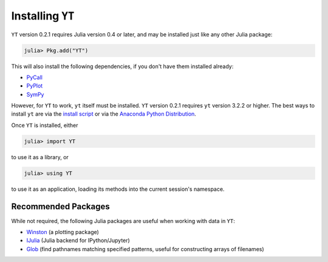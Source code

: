 Installing ``YT``
=================

``YT`` version 0.2.1 requires Julia version 0.4 or later, and may be installed just like any other Julia package:

.. code-block:: jlcon

    julia> Pkg.add("YT")

This will also install the following dependencies, if you don't have them installed already:

* `PyCall <http://github.com/stevengj/PyCall.jl>`_
* `PyPlot <http://github.com/stevengj/PyPlot.jl>`_
* `SymPy <http://github.com/jverzani/SymPy.jl>`_

However, for ``YT`` to work, ``yt`` itself must be installed. ``YT`` version 0.2.1 requires ``yt`` version 3.2.2
or higher. The best ways to install ``yt`` are via the
`install script <http://yt-project.org/#getyt>`_ or via the
`Anaconda Python Distribution <https://store.continuum.io/cshop/anaconda/>`_.

Once ``YT`` is installed, either

.. code-block:: jlcon

    julia> import YT

to use it as a library, or

.. code-block:: jlcon

    julia> using YT

to use it as an application, loading its methods into the current session's namespace.

Recommended Packages
--------------------

While not required, the following Julia packages are useful when working with data in ``YT``:

* `Winston <https://github.com/nolta/Winston.jl>`_ (a plotting package)
* `IJulia <https://github.com/JuliaLang/IJulia.jl>`_ (Julia backend for IPython/Jupyter)
* `Glob <https://github.com/vtjnash/Glob.jl>`_ (find pathnames matching specified patterns, useful for constructing arrays of filenames)

